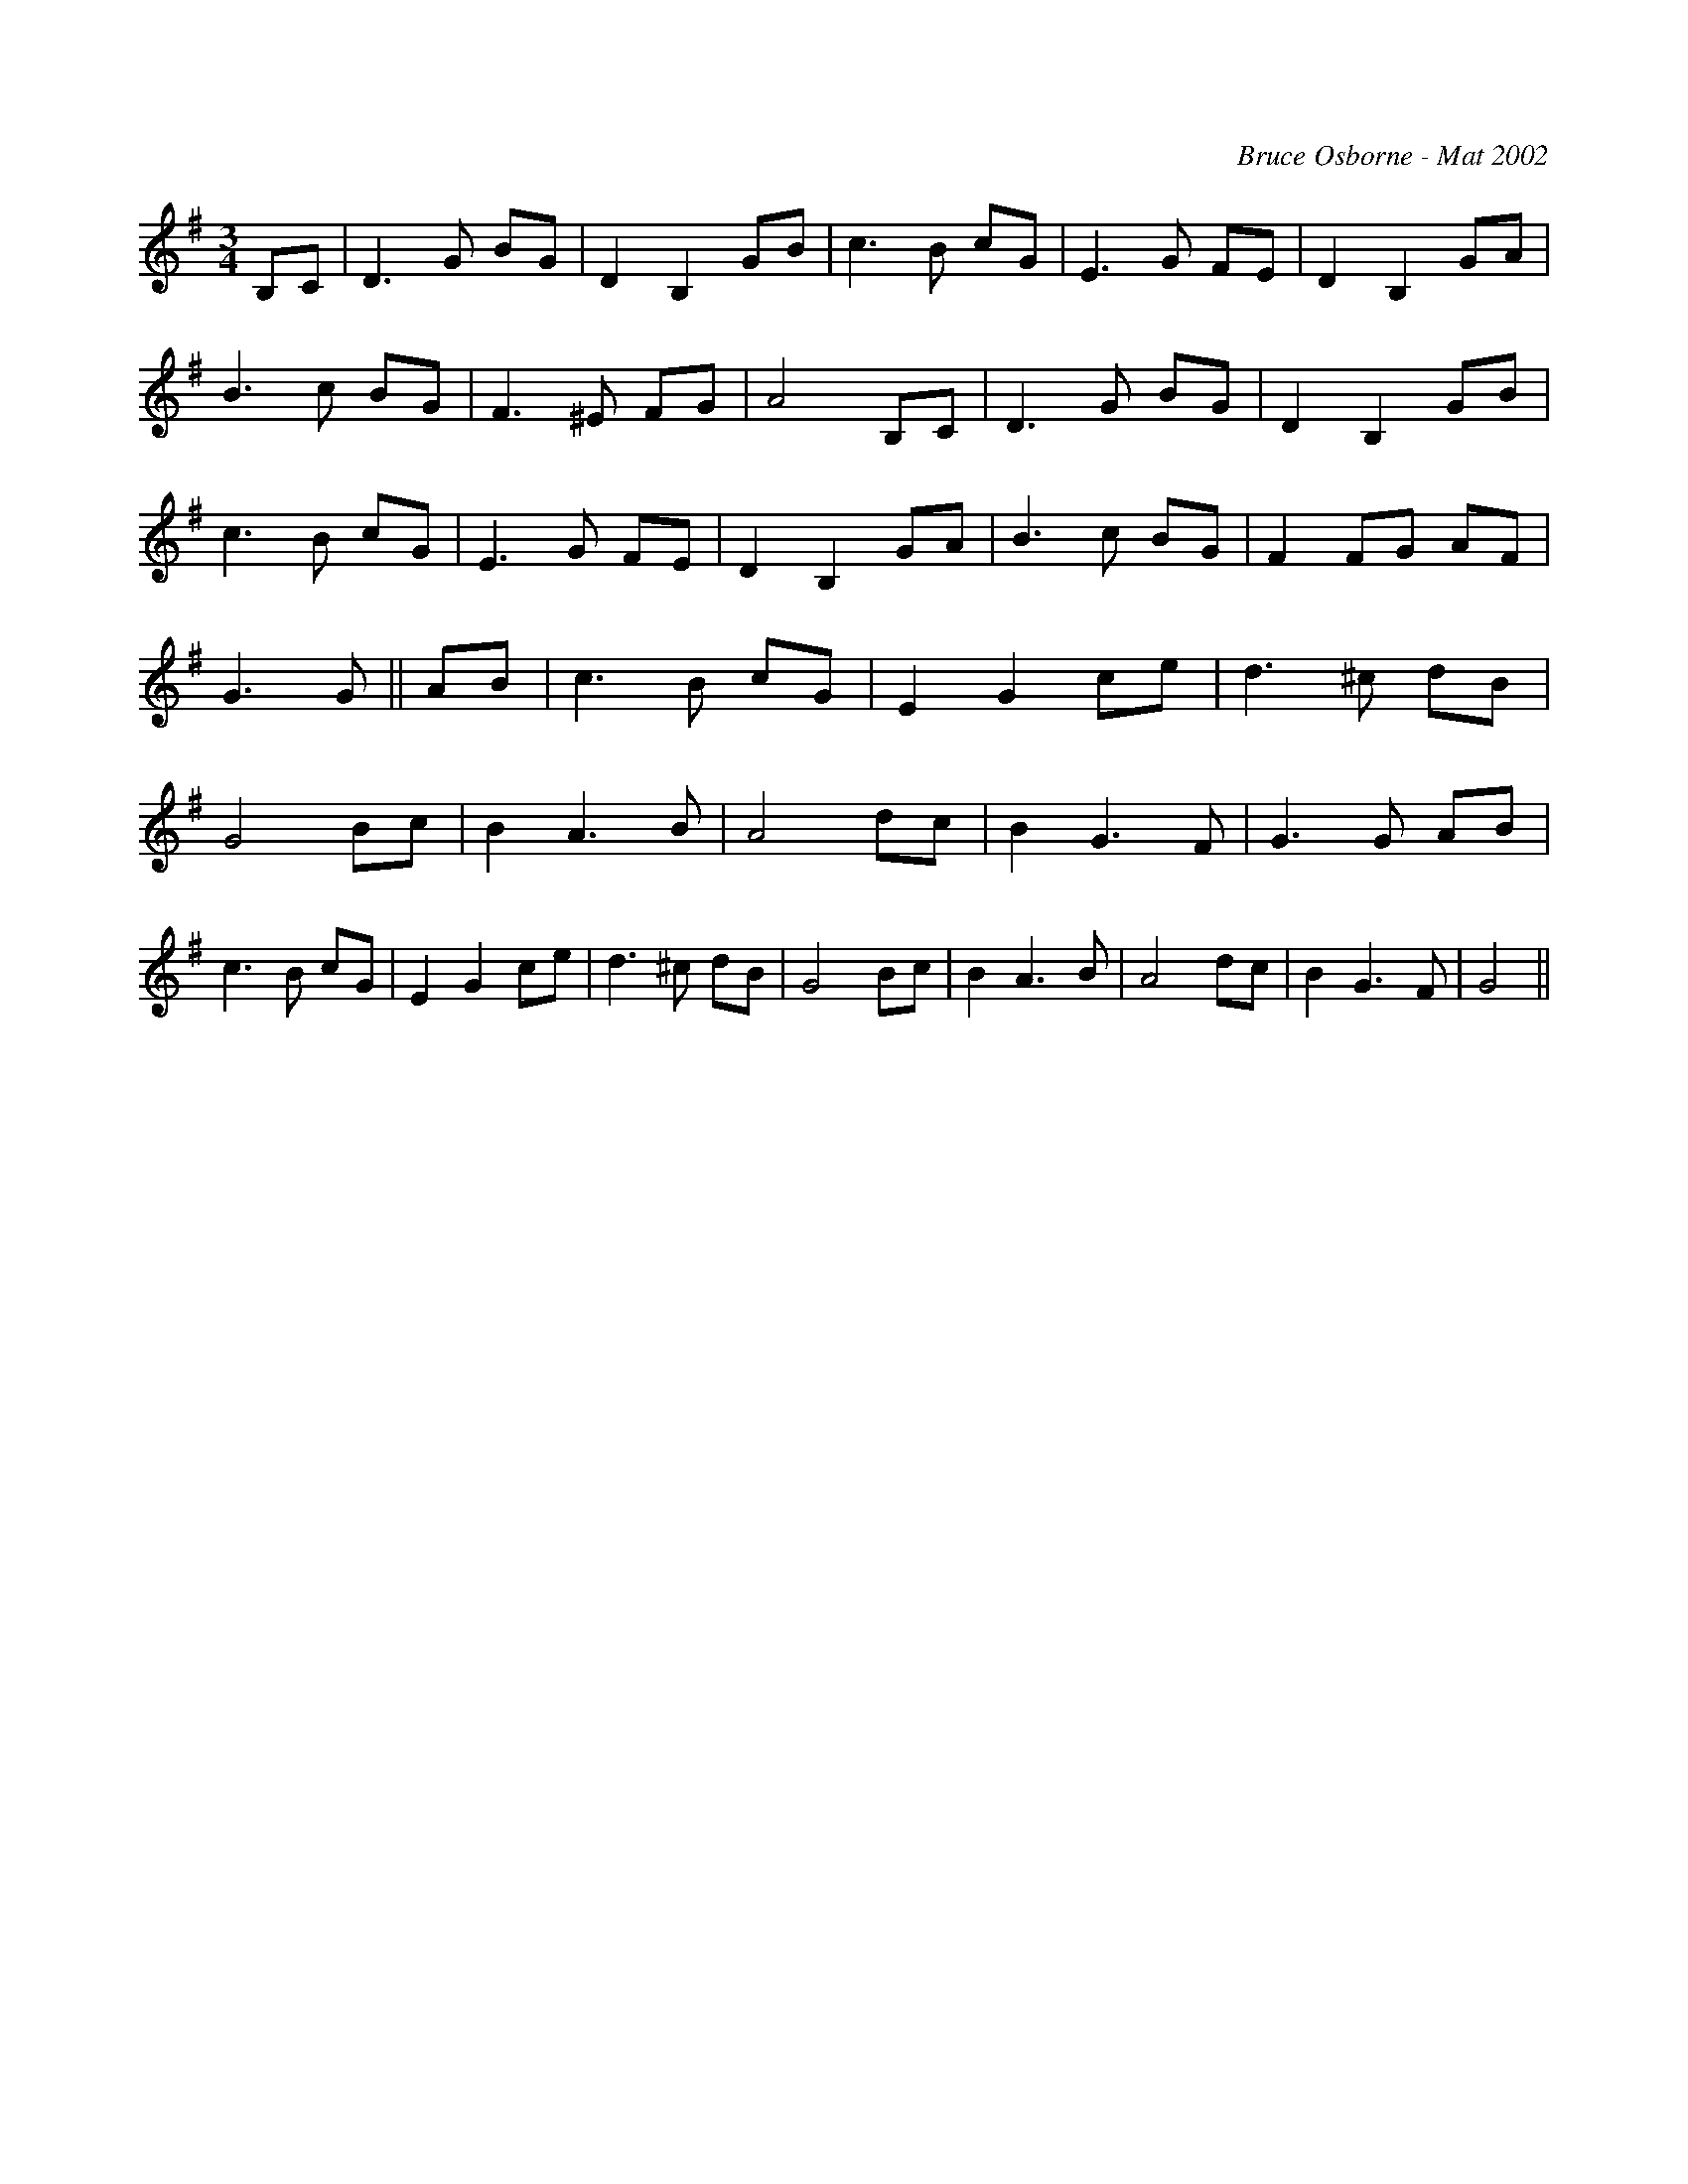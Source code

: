 X:264
T:
R:
C:Bruce Osborne - Mat 2002
Z:abc by bosborne@kos.net
M:3/4
L:1/8
K:Gmaj
B,C|D3 G BG|D2 B,2 GB|c3 B cG|E3 G FE|\
D2 B,2 GA|B3 c BG|F3 ^E FG|A4 B,C|\
D3 G BG|D2 B,2 GB|c3 B cG|E3 G FE|\
D2 B,2 GA|B3 c BG|F2 FG AF|G3 G||\
AB|c3 B cG|E2 G2 ce|d3 ^c dB|G4 Bc|\
B2 A3 B|A4 dc|B2 G3 F|G3 G AB|\
c3 B cG|E2 G2 ce|d3 ^c dB|G4 Bc|\
B2 A3 B|A4 dc|B2 G3 F|G4||

